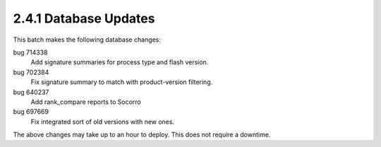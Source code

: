 2.4.1 Database Updates
======================

This batch makes the following database changes:

bug 714338
	Add signature summaries for process type and flash version.
	
bug 702384
	Fix signature summary to match with product-version filtering.
	
bug 640237
	Add rank_compare reports to Socorro
	
bug 697669
	Fix integrated sort of old versions with new ones.

The above changes may take up to an hour to deploy.  
This does not require a downtime.